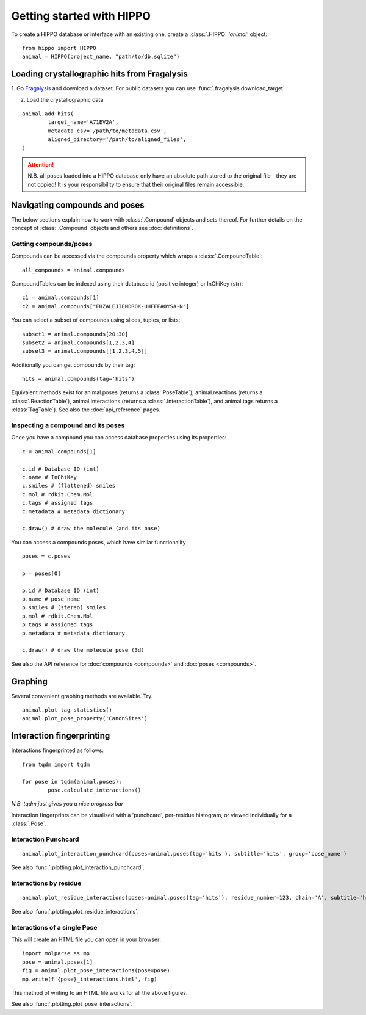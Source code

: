 
==========================
Getting started with HIPPO
==========================

To create a HIPPO database or interface with an existing one, create a :class:`.HIPPO` `'animal'` object:

::

	from hippo import HIPPO
	animal = HIPPO(project_name, "path/to/db.sqlite")


Loading crystallographic hits from Fragalysis
=============================================

1. Go `Fragalysis
<https://fragalysis.diamond.ac.uk>`_ and download a dataset. For public datasets you can use :func:`.fragalysis.download_target`

2. Load the crystallographic data

::

	animal.add_hits(
		target_name='A71EV2A',
		metadata_csv='/path/to/metadata.csv',
		aligned_directory='/path/to/aligned_files',
	)

.. attention::

	N.B. all poses loaded into a HIPPO database only have an absolute path stored to the original file - they are not copied! It is your responsibility to ensure that their original files remain accessible.


Navigating compounds and poses
==============================

The below sections explain how to work with :class:`.Compound` objects and sets thereof. For further details on the concept of :class:`.Compound` objects and others see :doc:`definitions`.

Getting compounds/poses
-----------------------

Compounds can be accessed via the compounds property which wraps a :class:`.CompoundTable`:

::

	all_compounds = animal.compounds

CompoundTables can be indexed using their database id (positive integer) or InChiKey (str):

::

	c1 = animal.compounds[1]
	c2 = animal.compounds["FHZALEJIENDROK-UHFFFAOYSA-N"]

You can select a subset of compounds using slices, tuples, or lists:

::

	subset1 = animal.compounds[20:30]
	subset2 = animal.compounds[1,2,3,4]
	subset3 = animal.compounds[[1,2,3,4,5]]

Additionally you can get compounds by their tag:

::
	
	hits = animal.compounds(tag='hits')

.. See also the :doc:`tools for structure-based searching<queries>`

Equivalent methods exist for animal.poses (returns a :class:`PoseTable`), animal.reactions (returns a :class:`.ReactionTable`), animal.interactions (returns a :class:`.InteractionTable`), and animal.tags returns a :class:`TagTable`). See also the :doc:`api_reference` pages. 

Inspecting a compound and its poses
-----------------------------------

Once you have a compound you can access database properties using its properties:

::

	c = animal.compounds[1]

	c.id # Database ID (int)
	c.name # InChiKey
	c.smiles # (flattened) smiles
	c.mol # rdkit.Chem.Mol
	c.tags # assigned tags
	c.metadata # metadata dictionary
	
	c.draw() # draw the molecule (and its base)

You can access a compounds poses, which have similar functionality

::

	poses = c.poses

	p = poses[0]

	p.id # Database ID (int)
	p.name # pose name
	p.smiles # (stereo) smiles
	p.mol # rdkit.Chem.Mol
	p.tags # assigned tags
	p.metadata # metadata dictionary
	
	c.draw() # draw the molecule pose (3d)

See also the API reference for :doc:`compounds <compounds>` and :doc:`poses <compounds>`.

Graphing
========

Several convenient graphing methods are available. Try:

::

	animal.plot_tag_statistics()
	animal.plot_pose_property('CanonSites')


Interaction fingerprinting
==========================

Interactions fingerprinted as follows:

::

	from tqdm import tqdm

	for pose in tqdm(animal.poses):
		pose.calculate_interactions()

*N.B. tqdm just gives you a nice progress bar*

Interaction fingerprints can be visualised with a 'punchcard', per-residue histogram, or viewed individually for a :class:`.Pose`.

Interaction Punchcard
---------------------

::

	animal.plot_interaction_punchcard(poses=animal.poses(tag='hits'), subtitle='hits', group='pose_name')

See also :func:`.plotting.plot_interaction_punchcard`.

Interactions by residue
-----------------------

::

	animal.plot_residue_interactions(poses=animal.poses(tag='hits'), residue_number=123, chain='A', subtitle='hits')

See also :func:`.plotting.plot_residue_interactions`.

Interactions of a single Pose
-----------------------------

This will create an HTML file you can open in your browser:

.. image:: ../images/plot_pose_interactions.png
  :width: 900
  :alt: plot_pose_interactions

::

	import molparse as mp
	pose = animal.poses[1]
	fig = animal.plot_pose_interactions(pose=pose)
	mp.write(f'{pose}_interactions.html', fig)

This method of writing to an HTML file works for all the above figures.

See also :func:`.plotting.plot_pose_interactions`.

